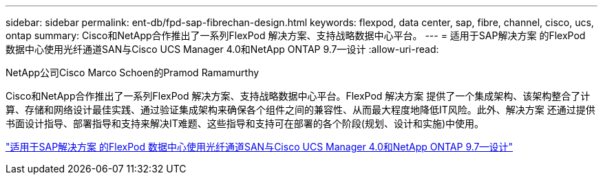 ---
sidebar: sidebar 
permalink: ent-db/fpd-sap-fibrechan-design.html 
keywords: flexpod, data center, sap, fibre, channel, cisco, ucs, ontap 
summary: Cisco和NetApp合作推出了一系列FlexPod 解决方案、支持战略数据中心平台。 
---
= 适用于SAP解决方案 的FlexPod 数据中心使用光纤通道SAN与Cisco UCS Manager 4.0和NetApp ONTAP 9.7—设计
:allow-uri-read: 


NetApp公司Cisco Marco Schoen的Pramod Ramamurthy

[role="lead"]
Cisco和NetApp合作推出了一系列FlexPod 解决方案、支持战略数据中心平台。FlexPod 解决方案 提供了一个集成架构、该架构整合了计算、存储和网络设计最佳实践、通过验证集成架构来确保各个组件之间的兼容性、从而最大程度地降低IT风险。此外、解决方案 还通过提供书面设计指导、部署指导和支持来解决IT难题、这些指导和支持可在部署的各个阶段(规划、设计和实施)中使用。

link:https://www.cisco.com/c/en/us/td/docs/unified_computing/ucs/UCS_CVDs/flexpod_sap_ucsm40_fcsan_design.html["适用于SAP解决方案 的FlexPod 数据中心使用光纤通道SAN与Cisco UCS Manager 4.0和NetApp ONTAP 9.7—设计"^]

